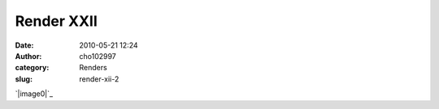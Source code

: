 Render XXII
###########
:date: 2010-05-21 12:24
:author: cho102997
:category: Renders
:slug: render-xii-2

`|image0|`_

.. _|image1|: http://www.starryexpanse.com/wp-content/uploads/2010/05/render22.jpg

.. |image0| image:: http://www.starryexpanse.com/wp-content/uploads/2010/05/render22.jpg?w=450
.. |image1| image:: http://www.starryexpanse.com/wp-content/uploads/2010/05/render22.jpg?w=450

